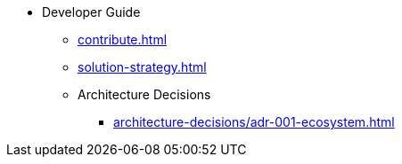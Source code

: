 * Developer Guide
** xref:contribute.adoc[]
** xref:solution-strategy.adoc[]
** Architecture Decisions
*** xref:architecture-decisions/adr-001-ecosystem.adoc[]
